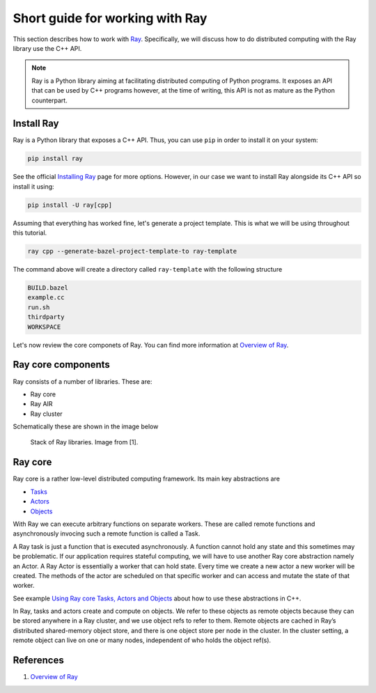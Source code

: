 Short guide for working with Ray
================================

This section describes how to work with `Ray <https://docs.ray.io/en/master/index.html>`_.
Specifically, we will discuss how to do distributed computing with the Ray library use the C++ API.

.. note::

	Ray is a Python library aiming at facilitating distributed computing
	of Python programs. It exposes an API that can be used by C++ programs
	however, at the time of writing, this API is not as mature as the Python counterpart.


Install Ray
-----------

Ray is a Python library that exposes a C++ API. Thus, you can use ``pip`` in order to install it
on your system: 

.. code-block::

	pip install ray 
	

See the official `Installing Ray <https://docs.ray.io/en/latest/ray-overview/installation.html>`_ page for more options.
However, in our case we want to install Ray alongside its C++ API so install it using:

.. code-block::

	pip install -U ray[cpp]


Assuming that everything has worked fine, let's generate a project template. This is what we will be using
throughout this tutorial.

.. code-block::

	ray cpp --generate-bazel-project-template-to ray-template
	
The command above will create a directory called ``ray-template`` with the following structure

.. code-block::

	BUILD.bazel
	example.cc
	run.sh
	thirdparty
	WORKSPACE
	
Let's now review the core componets of Ray. You can find more information at 
`Overview of Ray <https://github.com/ray-project/ray-educational-materials/blob/main/Introductory_modules/Overview_of_Ray.ipynb>`_.


Ray core components
--------------------

Ray consists of a number of libraries.
These are:

- Ray core
- Ray AIR
- Ray cluster


Schematically these are shown in the image below

.. figure:: ./images/ray_libs.png

	Stack of Ray libraries. Image from [1].

Ray core
---------

Ray core is a rather low-level distributed computing framework. Its main key abstractions are

- `Tasks <a href="https://docs.ray.io/en/latest/ray-core/tasks.html">`_
- `Actors <https://docs.ray.io/en/latest/ray-core/actors.html>`_
- `Objects <https://docs.ray.io/en/latest/ray-core/objects.html>`_


With Ray we can execute arbitrary functions on separate workers.
These are called remote functions and asynchronously invocing such a remote
function is called a Task.


A Ray task is just a function that is executed asynchronously.
A function cannot hold any state and this sometimes may be problematic.
If our application requires stateful computing, we will have to use
another Ray core abstraction namely an Actor.  A Ray Actor 
is essentially a worker that can hold state. Every time we create a new
actor a new worker will be created. 
The methods of the actor are scheduled on that specific worker and can access and mutate the state of that worker.


See example `Using Ray core Tasks, Actors and Objects <examples/ray/ray_example_1.html>`_ 
about how to use these abstractions in C++. 


In Ray, tasks and actors create and compute on objects. We refer to these objects as 
remote objects because they can be stored anywhere in a Ray cluster, and we use object refs to refer to them. 
Remote objects are cached in Ray’s distributed shared-memory object store, and there is one object store per 
node in the cluster. In the cluster setting, 
a remote object can live on one or many nodes, independent of who holds the object ref(s).


References
-----------

1. `Overview of Ray <https://github.com/ray-project/ray-educational-materials/blob/main/Introductory_modules/Overview_of_Ray.ipynb>`_